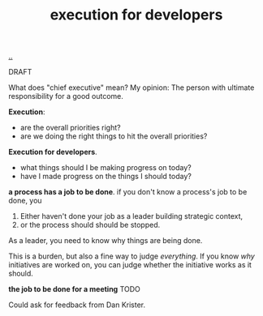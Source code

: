 :PROPERTIES:
:ID: 8eade94f-28b6-4602-bb3d-8df57e22ecc1
:END:
#+TITLE: execution for developers

[[file:..][..]]

DRAFT

What does "chief executive" mean?
My opinion: The person with ultimate responsibility for a good outcome.

*Execution*:

- are the overall priorities right?
- are we doing the right things to hit the overall priorities?

*Execution for developers*.

- what things should I be making progress on today?
- have I made progress on the things I should today?

*a process has a job to be done*.
if you don't know a process's job to be done, you

1. Either haven't done your job as a leader building strategic context,
2. or the process should should be stopped.

As a leader, you need to know why things are being done.

This is a burden, but also a fine way to judge /everything/.
If you know /why/ initiatives are worked on, you can judge whether the initiative works as it should.

*the job to be done for a meeting* TODO

Could ask for feedback from Dan Krister.

